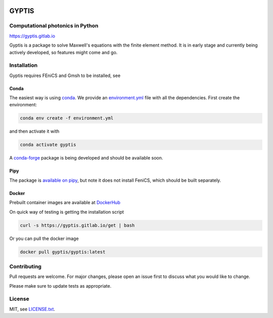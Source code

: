 

.. image:: https://img.shields.io/gitlab/pipeline/gyptis/gyptis/master?style=for-the-badge
   :target: https://gitlab.com/gyptis/gyptis/commits/master
   :alt: pipeline status

.. image:: https://img.shields.io/gitlab/coverage/gyptis/gyptis/master?logo=s&logoColor=white&style=for-the-badge
  :target: https://gitlab.com/gyptis/gyptis/commits/master
  :alt: coverage report
  
.. image:: https://img.shields.io/pypi/v/gyptis?color=blue&logo=python&logoColor=yellow&style=for-the-badge   
  :target: https://pypi.org/project/gyptis/
  :alt: PyPI

.. image:: https://img.shields.io/github/license/mashape/apistatus.svg?style=for-the-badge
   :alt: Licence: MIT

.. image:: https://img.shields.io/badge/code%20style-black-000000.svg?style=for-the-badge
   :alt: Code style: black

GYPTIS
======

Computational photonics in Python
---------------------------------

https://gyptis.gitlab.io

.. image:: https://gitlab.com/gyptis/gyptis/docs/_assets/landing.png
   :align: center
   :alt: landing


Gyptis is a package to solve Maxwell's equations with the finite element method. 
It is in early stage and currently being actively developed, so features might 
come and go.


Installation
------------

Gyptis requires FEniCS and Gmsh to be installed, see 

Conda
~~~~~

The easiest way is using `conda <https://www.anaconda.com/>`_. 
We provide an `environment.yml <https://gitlab.com/gyptis/gyptis/-/blob/master/environment.yml>`_ 
file with all the dependencies. First create the environment:

.. code-block:: bash

  conda env create -f environment.yml

and then activate it with 

.. code-block:: bash

  conda activate gyptis
  
A `conda-forge <https://github.com/conda-forge/staged-recipes/pull/14424>`_ package 
is being developed and should be available soon.


Pipy
~~~~

The package is `available on pipy <https://pypi.org/project/gyptis/>`_, but 
note it does not install FeniCS, which should be built separately.



Docker
~~~~~~

Prebuilt container images are available at `DockerHub <https://hub.docker.com/r/gyptis/gyptis>`_

On quick way of testing is getting the installation script

.. code-block:: bash

  curl -s https://gyptis.gitlab.io/get | bash


Or you can pull the docker image

.. code-block:: bash

  docker pull gyptis/gyptis:latest


Contributing
------------

Pull requests are welcome. For major changes, please open an issue first 
to discuss what you would like to change.

Please make sure to update tests as appropriate.


License
-------

MIT, see `LICENSE.txt <https://gitlab.com/gyptis/gyptis/-/blob/master/LICENSE.txt>`_.
